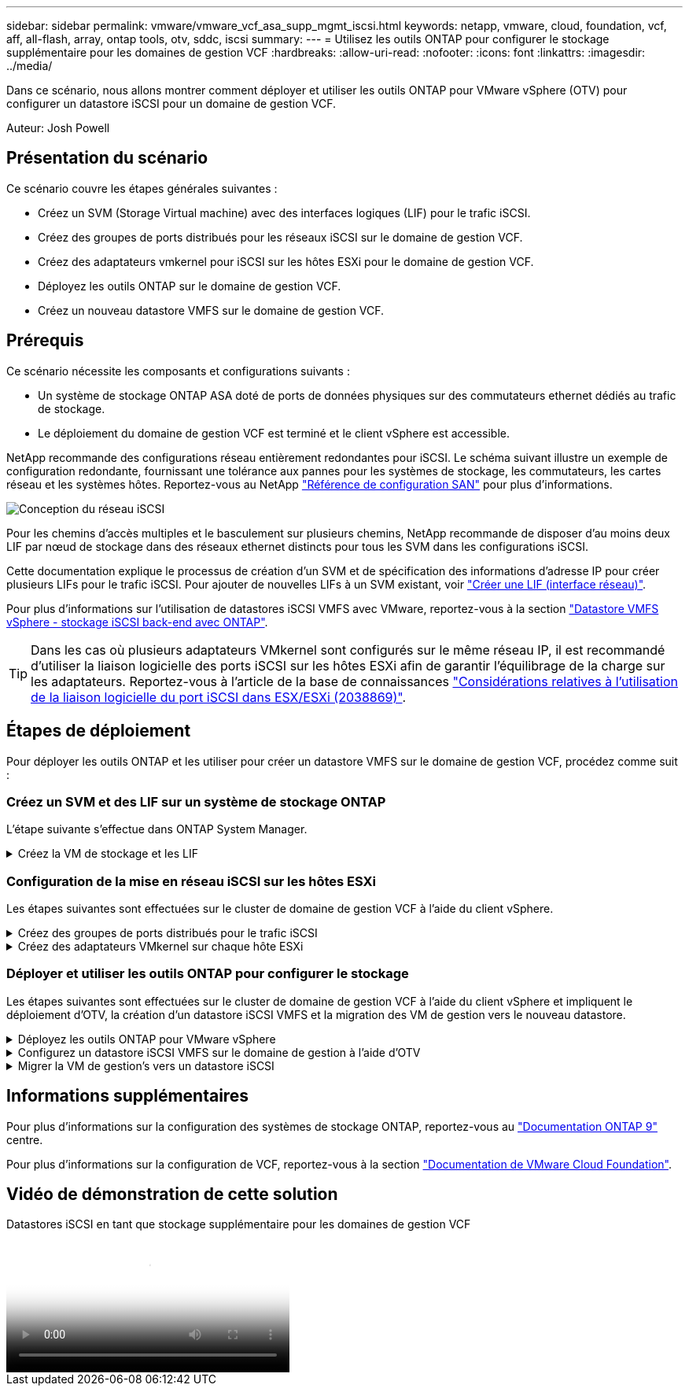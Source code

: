 ---
sidebar: sidebar 
permalink: vmware/vmware_vcf_asa_supp_mgmt_iscsi.html 
keywords: netapp, vmware, cloud, foundation, vcf, aff, all-flash, array, ontap tools, otv, sddc, iscsi 
summary:  
---
= Utilisez les outils ONTAP pour configurer le stockage supplémentaire pour les domaines de gestion VCF
:hardbreaks:
:allow-uri-read: 
:nofooter: 
:icons: font
:linkattrs: 
:imagesdir: ../media/


[role="lead"]
Dans ce scénario, nous allons montrer comment déployer et utiliser les outils ONTAP pour VMware vSphere (OTV) pour configurer un datastore iSCSI pour un domaine de gestion VCF.

Auteur: Josh Powell



== Présentation du scénario

Ce scénario couvre les étapes générales suivantes :

* Créez un SVM (Storage Virtual machine) avec des interfaces logiques (LIF) pour le trafic iSCSI.
* Créez des groupes de ports distribués pour les réseaux iSCSI sur le domaine de gestion VCF.
* Créez des adaptateurs vmkernel pour iSCSI sur les hôtes ESXi pour le domaine de gestion VCF.
* Déployez les outils ONTAP sur le domaine de gestion VCF.
* Créez un nouveau datastore VMFS sur le domaine de gestion VCF.




== Prérequis

Ce scénario nécessite les composants et configurations suivants :

* Un système de stockage ONTAP ASA doté de ports de données physiques sur des commutateurs ethernet dédiés au trafic de stockage.
* Le déploiement du domaine de gestion VCF est terminé et le client vSphere est accessible.


NetApp recommande des configurations réseau entièrement redondantes pour iSCSI. Le schéma suivant illustre un exemple de configuration redondante, fournissant une tolérance aux pannes pour les systèmes de stockage, les commutateurs, les cartes réseau et les systèmes hôtes. Reportez-vous au NetApp link:https://docs.netapp.com/us-en/ontap/san-config/index.html["Référence de configuration SAN"] pour plus d'informations.

image:vmware-vcf-asa-image74.png["Conception du réseau iSCSI"] {nbsp}

Pour les chemins d'accès multiples et le basculement sur plusieurs chemins, NetApp recommande de disposer d'au moins deux LIF par nœud de stockage dans des réseaux ethernet distincts pour tous les SVM dans les configurations iSCSI.

Cette documentation explique le processus de création d'un SVM et de spécification des informations d'adresse IP pour créer plusieurs LIFs pour le trafic iSCSI. Pour ajouter de nouvelles LIFs à un SVM existant, voir link:https://docs.netapp.com/us-en/ontap/networking/create_a_lif.html["Créer une LIF (interface réseau)"].

Pour plus d'informations sur l'utilisation de datastores iSCSI VMFS avec VMware, reportez-vous à la section link:vsphere_ontap_auto_block_iscsi.html["Datastore VMFS vSphere - stockage iSCSI back-end avec ONTAP"].


TIP: Dans les cas où plusieurs adaptateurs VMkernel sont configurés sur le même réseau IP, il est recommandé d'utiliser la liaison logicielle des ports iSCSI sur les hôtes ESXi afin de garantir l'équilibrage de la charge sur les adaptateurs. Reportez-vous à l'article de la base de connaissances link:https://kb.vmware.com/s/article/2038869["Considérations relatives à l'utilisation de la liaison logicielle du port iSCSI dans ESX/ESXi (2038869)"].



== Étapes de déploiement

Pour déployer les outils ONTAP et les utiliser pour créer un datastore VMFS sur le domaine de gestion VCF, procédez comme suit :



=== Créez un SVM et des LIF sur un système de stockage ONTAP

L'étape suivante s'effectue dans ONTAP System Manager.

.Créez la VM de stockage et les LIF
[%collapsible]
====
Effectuer les étapes suivantes pour créer un SVM avec plusieurs LIF pour le trafic iSCSI.

. Dans le Gestionnaire système ONTAP, accédez à *Storage VMs* dans le menu de gauche et cliquez sur *+ Add* pour démarrer.
+
image:vmware-vcf-asa-image01.png["Cliquer sur +Ajouter pour commencer à créer une SVM"]

+
{nbsp}

. Dans l'assistant *Add Storage VM*, indiquez un *Name* pour le SVM, sélectionnez *IP Space*, puis, sous *Access Protocol, cliquez sur l'onglet *iSCSI* et cochez la case *Enable iSCSI*.
+
image:vmware-vcf-asa-image02.png["Assistant Add Storage VM : activez iSCSI"]

. Dans la section *interface réseau*, remplissez les champs *adresse IP*, *masque de sous-réseau* et *domaine de diffusion et Port* pour la première LIF. Pour les LIF suivantes, la case à cocher peut être activée pour utiliser des paramètres communs à toutes les LIF restantes ou pour utiliser des paramètres distincts.
+

NOTE: Pour les chemins d'accès multiples et le basculement sur plusieurs chemins, NetApp recommande de disposer d'au moins deux LIF par nœud de stockage dans des réseaux Ethernet distincts pour tous les SVM dans les configurations iSCSI.

+
image:vmware-vcf-asa-image03.png["Renseignez les informations réseau des LIF"]

. Indiquez si vous souhaitez activer le compte Storage VM Administration (pour les environnements en colocation) et cliquez sur *Save* pour créer le SVM.
+
image:vmware-vcf-asa-image04.png["Activer le compte SVM et Terminer"]



====


=== Configuration de la mise en réseau iSCSI sur les hôtes ESXi

Les étapes suivantes sont effectuées sur le cluster de domaine de gestion VCF à l'aide du client vSphere.

.Créez des groupes de ports distribués pour le trafic iSCSI
[%collapsible]
====
Pour créer un nouveau groupe de ports distribués pour chaque réseau iSCSI, procédez comme suit :

. Dans le client vSphere pour le cluster de domaine de gestion, accédez à *Inventory > Networking*. Naviguez jusqu'au commutateur distribué existant et choisissez l'action pour créer *Nouveau groupe de ports distribués...*.
+
image:vmware-vcf-asa-image05.png["Choisissez de créer un nouveau groupe de ports"]

+
{nbsp}

. Dans l'assistant *Nouveau groupe de ports distribués*, entrez un nom pour le nouveau groupe de ports et cliquez sur *Suivant* pour continuer.
. Sur la page *configurer les paramètres*, remplissez tous les paramètres. Si des VLAN sont utilisés, assurez-vous de fournir l'ID de VLAN correct. Cliquez sur *Suivant* pour continuer.
+
image:vmware-vcf-asa-image06.png["Remplir l'ID VLAN"]

+
{nbsp}

. Sur la page *prêt à terminer*, passez en revue les modifications et cliquez sur *Terminer* pour créer le nouveau groupe de ports distribués.
. Répétez ce processus pour créer un groupe de ports distribués pour le deuxième réseau iSCSI utilisé et assurez-vous d'avoir saisi l'ID *VLAN* correct.
. Une fois les deux groupes de ports créés, naviguez jusqu'au premier groupe de ports et sélectionnez l'action *Modifier les paramètres...*.
+
image:vmware-vcf-asa-image27.png["DPG - permet de modifier les paramètres"]

+
{nbsp}

. Sur la page *Distributed Port Group - Edit Settings*, accédez à *Teaming and failover* dans le menu de gauche et cliquez sur *uplink2* pour le déplacer vers *uplinks* inutilisés.
+
image:vmware-vcf-asa-image28.png["déplacez uplink2 vers inutilisé"]

. Répétez cette étape pour le deuxième groupe de ports iSCSI. Cependant, cette fois, déplacez *uplink1* vers *uplinks* inutilisés.
+
image:vmware-vcf-asa-image29.png["déplacez uplink1 vers inutilisé"]



====
.Créez des adaptateurs VMkernel sur chaque hôte ESXi
[%collapsible]
====
Répétez ce processus sur chaque hôte ESXi du domaine de gestion.

. À partir du client vSphere, accédez à l'un des hôtes ESXi dans l'inventaire du domaine de gestion. Dans l'onglet *configurer*, sélectionnez *adaptateurs VMkernel* et cliquez sur *Ajouter réseau...* pour démarrer.
+
image:vmware-vcf-asa-image07.png["Démarrez l'assistant d'ajout de réseau"]

+
{nbsp}

. Dans la fenêtre *Select connection type*, choisissez *VMkernel Network adapter* et cliquez sur *Next* pour continuer.
+
image:vmware-vcf-asa-image08.png["Choisissez VMkernel Network adapter"]

+
{nbsp}

. Sur la page *Sélectionner le périphérique cible*, choisissez l'un des groupes de ports distribués pour iSCSI créés précédemment.
+
image:vmware-vcf-asa-image09.png["Choisissez le groupe de ports cible"]

+
{nbsp}

. Sur la page *Port properties*, conservez les valeurs par défaut et cliquez sur *Next* pour continuer.
+
image:vmware-vcf-asa-image10.png["Propriétés du port VMkernel"]

+
{nbsp}

. Sur la page *IPv4 settings*, remplissez *adresse IP*, *masque de sous-réseau* et fournissez une nouvelle adresse IP de passerelle (uniquement si nécessaire). Cliquez sur *Suivant* pour continuer.
+
image:vmware-vcf-asa-image11.png["Paramètres IPv4 VMkernel"]

+
{nbsp}

. Consultez vos sélections sur la page *prêt à terminer* et cliquez sur *Terminer* pour créer l'adaptateur VMkernel.
+
image:vmware-vcf-asa-image12.png["Vérifiez les sélections VMkernel"]

+
{nbsp}

. Répétez cette procédure pour créer un adaptateur VMkernel pour le second réseau iSCSI.


====


=== Déployer et utiliser les outils ONTAP pour configurer le stockage

Les étapes suivantes sont effectuées sur le cluster de domaine de gestion VCF à l'aide du client vSphere et impliquent le déploiement d'OTV, la création d'un datastore iSCSI VMFS et la migration des VM de gestion vers le nouveau datastore.

.Déployez les outils ONTAP pour VMware vSphere
[%collapsible]
====
Les outils ONTAP pour VMware vSphere (OTV) sont déployés en tant qu'appliance de machine virtuelle et fournissent une interface utilisateur vCenter intégrée pour la gestion du stockage ONTAP.

Procédez comme suit pour déployer les outils ONTAP pour VMware vSphere :

. Obtenir l'image OVA des outils ONTAP à partir du link:https://mysupport.netapp.com/site/products/all/details/otv/downloads-tab["Site de support NetApp"] et télécharger dans un dossier local.
. Connectez-vous à l'appliance vCenter pour le domaine de gestion VCF.
. Dans l'interface de l'appliance vCenter, cliquez avec le bouton droit de la souris sur le cluster de gestion et sélectionnez *déployer le modèle OVF…*
+
image:vmware-vcf-aff-image21.png["Déployer le modèle OVF..."]

+
{nbsp}

. Dans l'assistant *déployer modèle OVF*, cliquez sur le bouton radio *fichier local* et sélectionnez le fichier OVA des outils ONTAP téléchargé à l'étape précédente.
+
image:vmware-vcf-aff-image22.png["Sélectionnez fichier OVA"]

+
{nbsp}

. Pour les étapes 2 à 5 de l'assistant, sélectionnez un nom et un dossier pour la machine virtuelle, sélectionnez la ressource de calcul, vérifiez les détails et acceptez le contrat de licence.
. Pour l'emplacement de stockage des fichiers de configuration et des fichiers disque, sélectionnez le datastore VSAN du cluster du domaine de gestion VCF.
+
image:vmware-vcf-aff-image23.png["Sélectionnez fichier OVA"]

+
{nbsp}

. Sur la page Sélectionner le réseau, sélectionnez le réseau utilisé pour le trafic de gestion.
+
image:vmware-vcf-aff-image24.png["Sélectionnez réseau"]

+
{nbsp}

. Sur la page Personnaliser le modèle, remplissez toutes les informations requises :
+
** Mot de passe à utiliser pour l'accès administratif à OTV.
** Adresse IP du serveur NTP.
** Mot de passe du compte de maintenance OTV.
** Mot de passe OTV Derby DB.
** Ne cochez pas la case *Activer VMware Cloud Foundation (VCF)*. Le mode VCF n'est pas requis pour le déploiement de stockage supplémentaire.
** Nom de domaine complet ou adresse IP de l'appliance vCenter et informations d'identification pour vCenter.
** Renseignez les champs de propriétés réseau requis.
+
Cliquez sur *Suivant* pour continuer.

+
image:vmware-vcf-aff-image25.png["Personnaliser le modèle OTV 1"]

+
image:vmware-vcf-asa-image13.png["Personnaliser le modèle OTV 2"]

+
{nbsp}



. Passez en revue toutes les informations de la page prêt à terminer et cliquez sur Terminer pour commencer à déployer l'appliance OTV.


====
.Configurez un datastore iSCSI VMFS sur le domaine de gestion à l'aide d'OTV
[%collapsible]
====
Procédez comme suit pour utiliser OTV pour configurer un datastore iSCSI VMFS en tant que stockage supplémentaire sur le domaine de gestion :

. Dans le client vSphere, accédez au menu principal et sélectionnez *Outils NetApp ONTAP*.
+
image:vmware-vcf-asa-image14.png["Accédez à Outils ONTAP"]

. Une fois dans *Outils ONTAP*, à partir de la page mise en route (ou de *systèmes de stockage*), cliquez sur *Ajouter* pour ajouter un nouveau système de stockage.
+
image:vmware-vcf-asa-image15.png["Ajout d'un système de stockage"]

+
{nbsp}

. Indiquez l'adresse IP et les informations d'identification du système de stockage ONTAP, puis cliquez sur *Ajouter*.
+
image:vmware-vcf-asa-image16.png["Fournir l'adresse IP et les informations d'identification du système ONTAP"]

+
{nbsp}

. Cliquez sur *Oui* pour autoriser le certificat de cluster et ajouter le système de stockage.
+
image:vmware-vcf-asa-image17.png["Autoriser le certificat de cluster"]



====
.Migrer la VM de gestion&#8217;s vers un datastore iSCSI
[%collapsible]
====
Lorsqu'il est préférable d'utiliser le stockage ONTAP pour protéger la VM de gestion VCF, vMotion peut être utilisé pour migrer les VM vers le nouveau datastore iSCSI.

Procédez comme suit pour migrer la VM de gestion VCF vers le datastore iSCSI.

. Dans le client vSphere, naviguez jusqu'au cluster du domaine de gestion et cliquez sur l'onglet *VM*.
. Sélectionnez les machines virtuelles à migrer vers le datastore iSCSI, cliquez avec le bouton droit de la souris et sélectionnez *migrer.*.
+
image:vmware-vcf-asa-image18.png["Sélectionnez les machines virtuelles à migrer"]

+
{nbsp}

. Dans l'assistant *ordinateurs virtuels - migration*, sélectionnez *changer le stockage uniquement* comme type de migration et cliquez sur *Suivant* pour continuer.
+
image:vmware-vcf-asa-image19.png["Sélectionnez le type de migration"]

+
{nbsp}

. Sur la page *Sélectionner le stockage*, sélectionnez le datastore iSCSI et sélectionnez *Suivant* pour continuer.
+
image:vmware-vcf-asa-image20.png["Sélectionnez le datastore de destination"]

+
{nbsp}

. Vérifiez les sélections et cliquez sur *Terminer* pour démarrer la migration.
. L'état de la relocalisation peut être affiché à partir du volet *tâches récentes*.
+
image:vmware-vcf-asa-image21.png["Volet tâches récentes du client vSphere"]



====


== Informations supplémentaires

Pour plus d'informations sur la configuration des systèmes de stockage ONTAP, reportez-vous au link:https://docs.netapp.com/us-en/ontap["Documentation ONTAP 9"] centre.

Pour plus d'informations sur la configuration de VCF, reportez-vous à la section link:https://docs.vmware.com/en/VMware-Cloud-Foundation/index.html["Documentation de VMware Cloud Foundation"].



== Vidéo de démonstration de cette solution

.Datastores iSCSI en tant que stockage supplémentaire pour les domaines de gestion VCF
video::1d0e1af1-40ae-483a-be6f-b156015507cc[panopto,width=360]